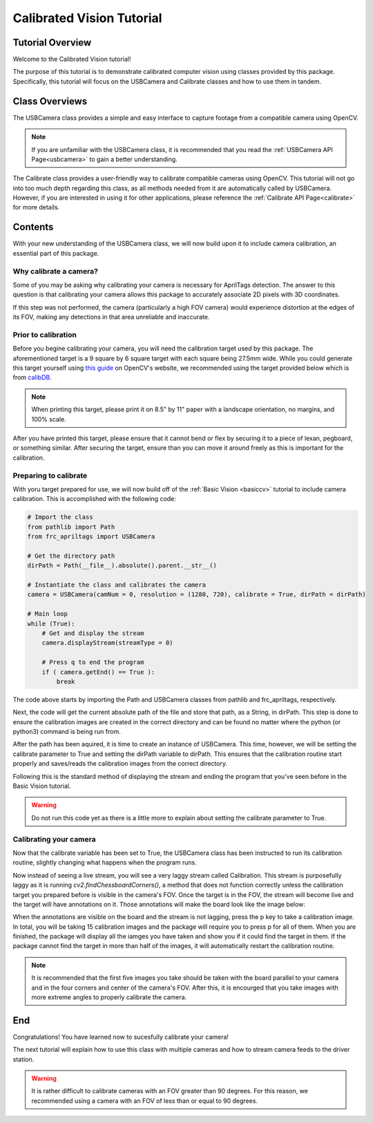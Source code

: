 .. _calibratedcv:

Calibrated Vision Tutorial
==========================

Tutorial Overview
-----------------

Welcome to the Calibrated Vision tutorial!

The purpose of this tutorial is to demonstrate calibrated computer vision using
classes provided by this package. Specifically, this tutorial will focus on the USBCamera and Calibrate classes
and how to use them in tandem.

Class Overviews
---------------

The USBCamera class provides a simple and easy interface to capture footage from a compatible camera using OpenCV.

.. note::
    If you are unfamiliar with the USBCamera class, it is recommended that you read the :ref:`USBCamera API Page<usbcamera>`
    to gain a better understanding.

The Calibrate class provides a user-friendly way to calibrate compatible cameras using OpenCV.
This tutorial will not go into too much depth regarding this class, as all methods needed from it
are automatically called by USBCamera. However, if you are interested in using it for 
other applications, please reference the :ref:`Calibrate API Page<calibrate>` for more details.

Contents
--------

With your new understanding of the USBCamera class, we will now build upon it to include
camera calibration, an essential part of this package.

Why calibrate a camera?
^^^^^^^^^^^^^^^^^^^^^^^

Some of you may be asking why calibrating your camera is necessary for AprilTags detection.
The answer to this question is that calibrating your camera allows this package to accurately associate
2D pixels with 3D coordinates.

If this step was not performed, the camera (particularly a high FOV camera) would experience distortion at the
edges of its FOV, making any detections in that area unreliable and inaccurate.

Prior to calibration
^^^^^^^^^^^^^^^^^^^^

Before you begine calibrating your camera, you will need the calibration target used by
this package. The aforementioned target is a 9 square by 6 square target with each square being
27.5mm wide. While you could generate this target yourself using `this guide <https://docs.opencv.org/4.x/da/d0d/tutorial_camera_calibration_pattern.html>`_
on OpenCV's website, we recommended using the target provided below which is from `calibDB <https://calibdb.net>`_.

.. image:: ../../images/board.png

.. note::
    When printing this target, please print it on 8.5" by 11" paper with a landscape orientation, no margins, and 100% scale.

After you have printed this target, please ensure that it cannot bend or flex by securing it to a piece of lexan, pegboard, or
something similar. After securing the target, ensure than you can move it around freely as this is important for the calibration.

Preparing to calibrate
^^^^^^^^^^^^^^^^^^^^^^

With yoru target prepared for use, we will now build off of the :ref:`Basic Vision <basiccv>` tutorial
to include camera calibration. This is accomplished with the following code:

.. code-block:: python

    # Import the class
    from pathlib import Path
    from frc_apriltags import USBCamera

    # Get the directory path
    dirPath = Path(__file__).absolute().parent.__str__()

    # Instantiate the class and calibrates the camera
    camera = USBCamera(camNum = 0, resolution = (1280, 720), calibrate = True, dirPath = dirPath)

    # Main loop
    while (True):
        # Get and display the stream
        camera.displayStream(streamType = 0)

        # Press q to end the program
        if ( camera.getEnd() == True ):
            break

The code above starts by importing the Path and USBCamera classes from pathlib and frc_apriltags, respectively.

Next, the code will get the current absolute path of the file and store that path, as a String, in dirPath. This step
is done to ensure the calibration images are created in the correct directory and can be found 
no matter where the python (or python3) command is being run from.

After the path has been aquired, it is time to create an instance of USBCamera. This time, however, we will
be setting the calibrate parameter to True and setting the dirPath variable to dirPath. This ensures that
the calibration routine start properly and saves/reads the calibration images from the correct directory.

Following this is the standard method of displaying the stream and ending the program that you've seen before
in the Basic Vision tutorial.

.. warning::
    Do not run this code yet as there is a little more to explain about setting the calibrate parameter to True.

Calibrating your camera
^^^^^^^^^^^^^^^^^^^^^^^

Now that the calibrate variable has been set to True, the USBCamera class has been instructed to run
its calibration routine, slightly changing what happens when the program runs.

Now instead of seeing a live stream, you will see a very laggy stream called Calibration.
This stream is purposefully laggy as it is running *cv2.findChessboardCorners()*, a method that
does not function correctly unless the calibration target you prepared before is visible in the camera's FOV.
Once the target is in the FOV, the stream will become live and the target will have annotations on it.
Those annotations will make the board look like the image below:

.. image:: ../../images/annotated_board.png

When the annotations are visible on the board and the stream is not lagging, press the p key to take a calibration image.
In total, you will be taking 15 calibration images and the package will require you to press p for all of them. When you are
finished, the package will display all the iamges you have taken and show you if it could find the target in them. If
the package cannot find the target in more than half of the images, it will automatically restart the calibration
routine.

.. note::
    It is recommended that the first five images you take should be taken with the board parallel to your camera
    and in the four corners and center of the camera's FOV. After this, it is encourged that you take images
    with more extreme angles to properly calibrate the camera.

End
---

Congratulations! You have learned now to sucesfully calibrate your camera!

The next tutorial will explain how to use this class with multiple cameras and how to stream
camera feeds to the driver station.

.. warning::
    It is rather difficult to calibrate cameras with an FOV greater than 90 degrees. For this reason,
    we recommended using a camera with an FOV of less than or equal to 90 degrees.